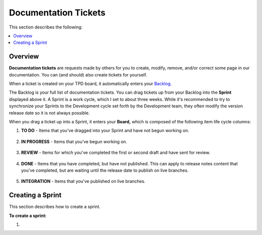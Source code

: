 .. _documentation_tickets:

***********************
Documentation Tickets
***********************
This section describes the following:

.. contents:: 
   :local:
   :depth: 1

Overview
===================
**Documentation tickets** are requests made by others for you to create, modify, remove, and/or correct some page in our documentation. You can (and should) also create tickets for yourself.

When a ticket is created on your TPD board, it automatically enters your `Backlog <https://sqream.atlassian.net/jira/software/projects/TPD/boards/101/backlog>`_.

The Backlog is your full list of documentation tickets. You can drag tickets up from your Backlog into the **Sprint** displayed above it. A Sprint is a work cycle, which I set to about three weeks. While it's recommended to try to synchronize your Sprints to the Development cycle set forth by the Development team, they often modify the version release date so it is not always possible.

When you drag a ticket up into a Sprint, it enters your **Board,** which is composed of the following item life cycle columns:

1. **TO DO** - Items that you've dragged into your Sprint and have not begun working on.

    ::

2. **IN PROGRESS** - Items that you've begun working on.

    ::

3. **REVIEW** - Items for which you've completed the first or second draft and have sent for review.

    ::

4. **DONE** - Items that you have completed, but have not published. This can apply to release notes content that you've completed, but are waiting until the release date to publish on live branches.

    ::

5. **INTEGRATION** - Items that you've published on live branches.

Creating a Sprint
===================
This section describes how to create a sprint.

**To create a sprint:**

1. 


